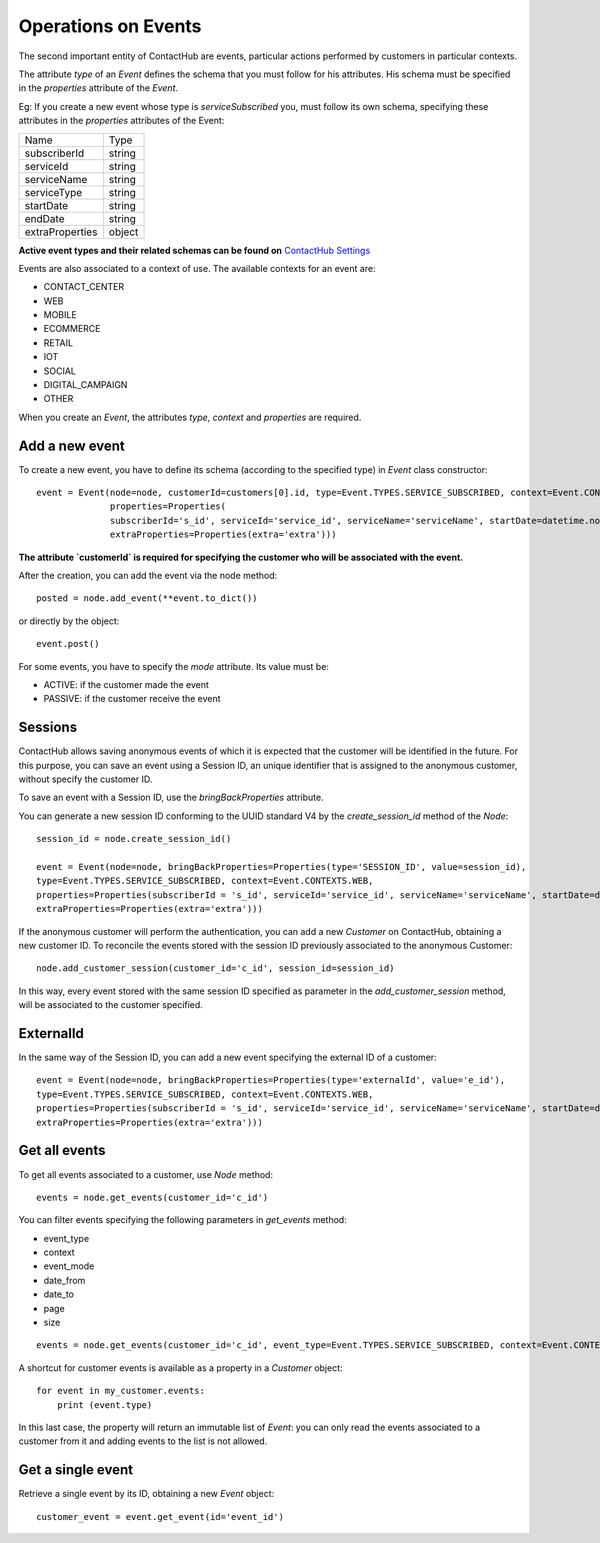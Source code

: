 .. _event_operations:

Operations on Events
====================

The second important entity of ContactHub are events, particular actions performed by customers in particular contexts.

The attribute `type` of an `Event` defines the schema that you must follow for his attributes. His schema must be specified
in the `properties` attribute of the `Event`.

Eg:
If you create a new event whose type is `serviceSubscribed` you,
must follow its own schema, specifying these attributes in the `properties` attributes of the Event:

+-----------------+--------+
| Name            | Type   |
+-----------------+--------+
| subscriberId    | string |
+-----------------+--------+
| serviceId       | string |
+-----------------+--------+
| serviceName     | string |
+-----------------+--------+
| serviceType     | string |
+-----------------+--------+
| startDate       | string |
+-----------------+--------+
| endDate         | string |
+-----------------+--------+
| extraProperties | object |
+-----------------+--------+

**Active event types and their related schemas can be found on** `ContactHub Settings <https://hub.contactlab.it/#/settings/events />`_

Events are also associated to a context of use. The available contexts for an event are:

* CONTACT_CENTER
*  WEB
* MOBILE
* ECOMMERCE
* RETAIL
*  IOT
*  SOCIAL
* DIGITAL_CAMPAIGN
* OTHER

When you create an `Event`, the attributes `type`, `context` and `properties` are required.

Add a new event
---------------
To create a new event, you have to define its schema (according to the specified type) in `Event` class constructor::

    event = Event(node=node, customerId=customers[0].id, type=Event.TYPES.SERVICE_SUBSCRIBED, context=Event.CONTEXTS.WEB,
                  properties=Properties(
                  subscriberId='s_id', serviceId='service_id', serviceName='serviceName', startDate=datetime.now(),
                  extraProperties=Properties(extra='extra')))

**The attribute `customerId` is required for specifying the customer who will be associated with the event.**

After the creation, you can add the event via the node method::

    posted = node.add_event(**event.to_dict())

or directly by the object::

    event.post()

For some events, you have to specify the `mode` attribute. Its value must be:

* ACTIVE: if the customer made the event
* PASSIVE: if the customer receive the event

Sessions
--------

ContactHub allows saving anonymous events of which it is expected that the customer will be identified in the future.
For this purpose, you can save an event using a Session ID, an unique identifier that is assigned to the anonymous
customer, without specify the customer ID.

To save an event with a Session ID, use the `bringBackProperties` attribute.

You can generate a new session ID conforming to the UUID standard V4 by the `create_session_id` method of the `Node`::

    session_id = node.create_session_id()

    event = Event(node=node, bringBackProperties=Properties(type='SESSION_ID', value=session_id),
    type=Event.TYPES.SERVICE_SUBSCRIBED, context=Event.CONTEXTS.WEB,
    properties=Properties(subscriberId = 's_id', serviceId='service_id', serviceName='serviceName', startDate=datetime.now(),
    extraProperties=Properties(extra='extra')))

If the anonymous customer will perform the authentication, you can add a new `Customer` on ContactHub, obtaining a new
customer ID.
To reconcile the events stored with the session ID previously associated to the anonymous Customer::

    node.add_customer_session(customer_id='c_id', session_id=session_id)

In this way, every event stored with the same session ID specified as parameter in the `add_customer_session` method,
will be associated to the customer specified.

ExternalId
----------

In the same way of the Session ID, you can add a new event specifying the external ID of a customer::

    event = Event(node=node, bringBackProperties=Properties(type='externalId', value='e_id'),
    type=Event.TYPES.SERVICE_SUBSCRIBED, context=Event.CONTEXTS.WEB,
    properties=Properties(subscriberId = 's_id', serviceId='service_id', serviceName='serviceName', startDate=datetime.now(),
    extraProperties=Properties(extra='extra')))

Get all events
--------------
To get all events associated to a customer, use `Node` method::

    events = node.get_events(customer_id='c_id')

You can filter events specifying the following parameters in `get_events` method:

* event_type
* context
* event_mode
* date_from
* date_to
* page
* size

::

    events = node.get_events(customer_id='c_id', event_type=Event.TYPES.SERVICE_SUBSCRIBED, context=Event.CONTEXTS.WEB)

A shortcut for customer events is available as a property in a `Customer` object::

    for event in my_customer.events:
        print (event.type)

In this last case, the property will return an immutable list of `Event`: you can only read the events associated to a
customer from it and adding events to the list is not allowed.

Get a single event
------------------
Retrieve a single event by its ID, obtaining a new `Event` object::

    customer_event = event.get_event(id='event_id')




